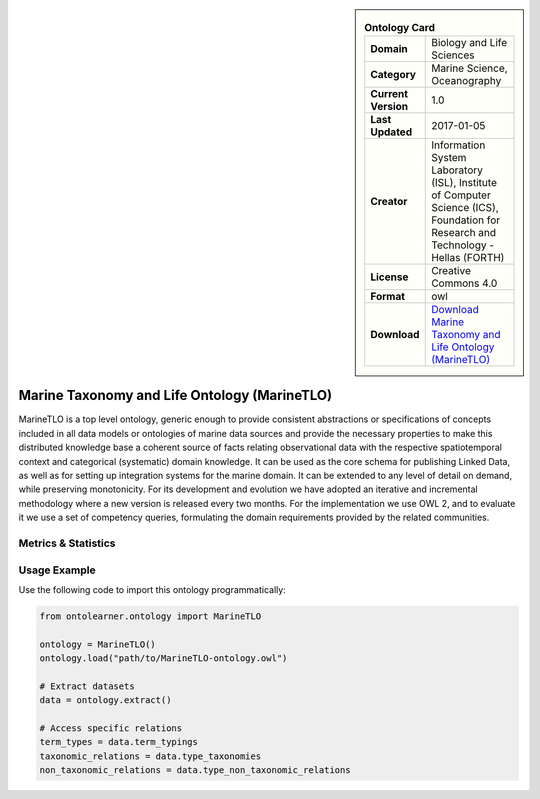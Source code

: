 

.. sidebar::

    .. list-table:: **Ontology Card**
       :header-rows: 0

       * - **Domain**
         - Biology and Life Sciences
       * - **Category**
         - Marine Science, Oceanography
       * - **Current Version**
         - 1.0
       * - **Last Updated**
         - 2017-01-05
       * - **Creator**
         - Information System Laboratory (ISL), Institute of Computer Science (ICS), Foundation for Research and Technology - Hellas (FORTH)
       * - **License**
         - Creative Commons 4.0
       * - **Format**
         - owl
       * - **Download**
         - `Download Marine Taxonomy and Life Ontology (MarineTLO) <https://projects.ics.forth.gr/isl/MarineTLO/>`_

Marine Taxonomy and Life Ontology (MarineTLO)
========================================================================================================

MarineTLO is a top level ontology, generic enough to provide consistent abstractions or     specifications of concepts included in all data models or ontologies of marine data sources and     provide the necessary properties to make this distributed knowledge base a coherent source of     facts relating observational data with the respective spatiotemporal context and categorical     (systematic) domain knowledge. It can be used as the core schema for publishing Linked Data, as     well as for setting up integration systems for the marine domain. It can be extended to any level     of detail on demand, while preserving monotonicity. For its development and evolution we have     adopted an iterative and incremental methodology where a new version is released every two     months. For the implementation we use OWL 2, and to evaluate it we use a set of competency     queries, formulating the domain requirements provided by the related communities.

Metrics & Statistics
--------------------------

.. tab:: Graph


    .. list-table:: Graph Statistics
        :widths: 50 50
        :header-rows: 0

        * - **Total Nodes**
          - 372
        * - **Total Edges**
          - 1205
        * - **Root Nodes**
          - 3
        * - **Leaf Nodes**
          - 171
    ::


.. tab:: Coverage


    .. list-table:: Knowledge Coverage Statistics
        :widths: 50 50
        :header-rows: 0

        * - **Classes**
          - 104
        * - **Individuals**
          - 3
        * - **Properties**
          - 94

    ::

.. tab:: Hierarchy


    .. list-table:: Hierarchical Metrics
        :widths: 50 50
        :header-rows: 0

        * - **Maximum Depth**
          - 2
        * - **Minimum Depth**
          - 0
        * - **Average Depth**
          - 0.75
        * - **Depth Variance**
          - 0.44
    ::


.. tab:: Breadth


    .. list-table:: Breadth Metrics
        :widths: 50 50
        :header-rows: 0

        * - **Maximum Breadth**
          - 4
        * - **Minimum Breadth**
          - 1
        * - **Average Breadth**
          - 2.67
        * - **Breadth Variance**
          - 1.56
    ::

.. tab:: LLMs4OL


    .. list-table:: LLMs4OL Dataset Statistics
        :widths: 50 50
        :header-rows: 0

        * - **Term Types**
          - 1
        * - **Taxonomic Relations**
          - 113
        * - **Non-taxonomic Relations**
          - 0
        * - **Average Terms per Type**
          - 1.00
    ::

Usage Example
----------------
Use the following code to import this ontology programmatically:

.. code-block:: python

    from ontolearner.ontology import MarineTLO

    ontology = MarineTLO()
    ontology.load("path/to/MarineTLO-ontology.owl")

    # Extract datasets
    data = ontology.extract()

    # Access specific relations
    term_types = data.term_typings
    taxonomic_relations = data.type_taxonomies
    non_taxonomic_relations = data.type_non_taxonomic_relations
